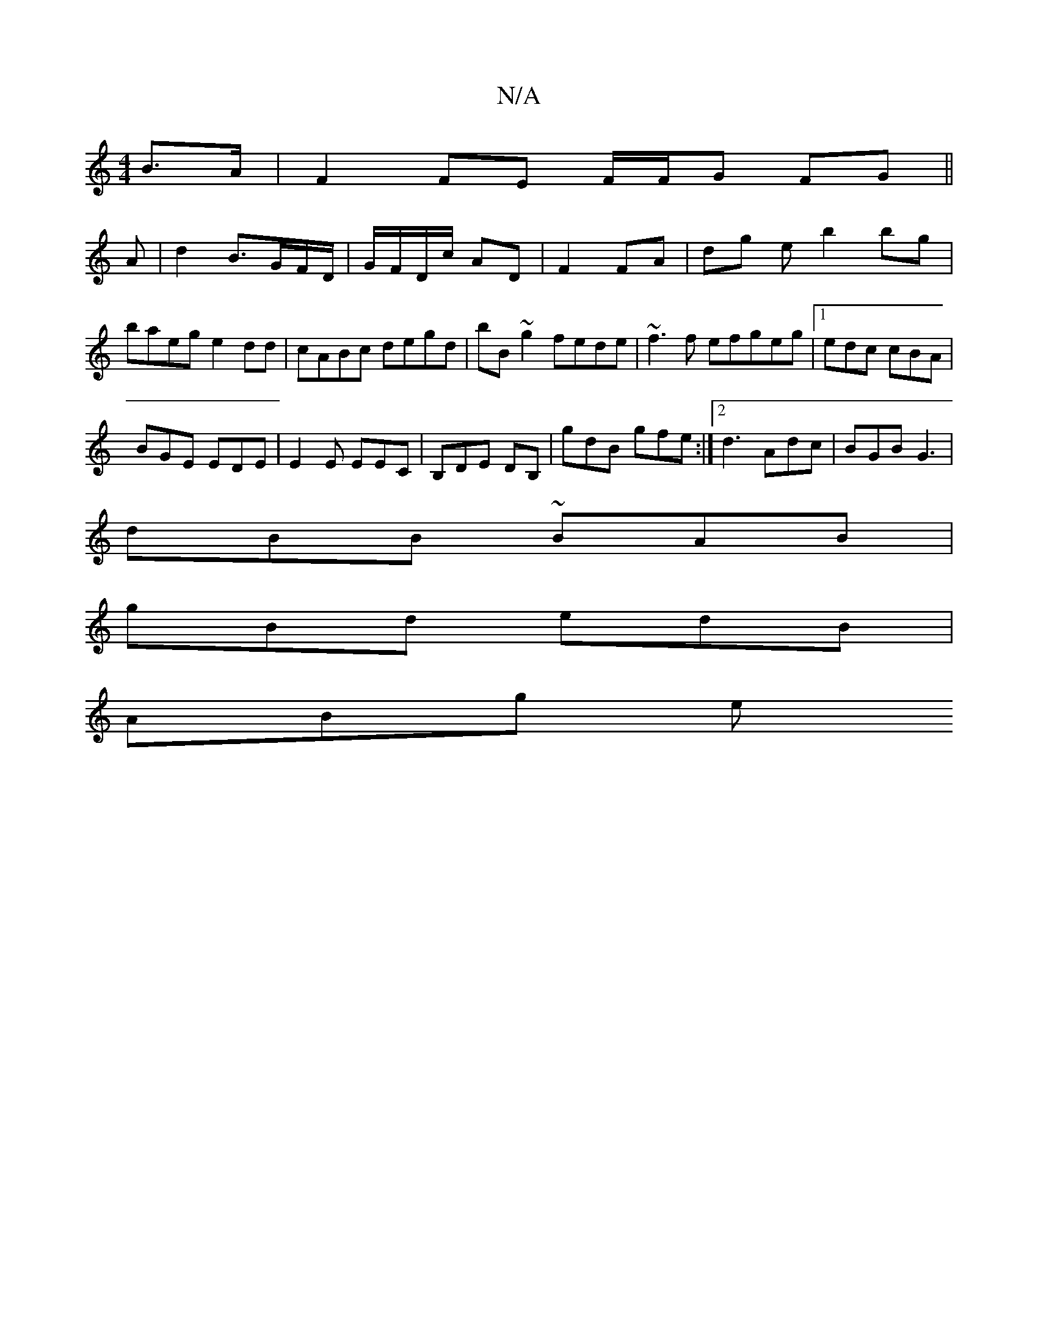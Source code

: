 X:1
T:N/A
M:4/4
R:N/A
K:Cmajor
2 B>A | F2 FE F/F/G FG||
A |d2 B>GF/D/|G/F/D/c/ AD|F2 FA|dg e b2 bg|
baeg e2dd |cABc degd|bB~g2 fede|~f3 f efgeg|1 edc cBA|
BGE EDE|E2E EEC|B,DE DB,|gdB gfe:|2 d3 Adc |BGB G3|
dBB ~BAB|
gBd edB|
ABg e